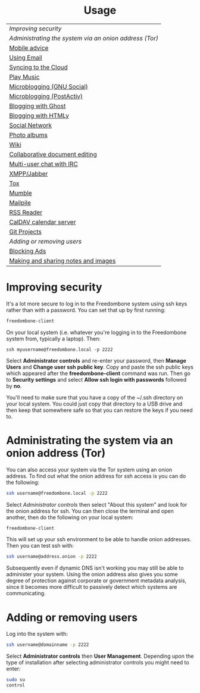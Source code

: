 #+TITLE:
#+AUTHOR: Bob Mottram
#+EMAIL: bob@freedombone.net
#+KEYWORDS: freedombox, debian, beaglebone, hubzilla, email, web server, home server, internet, censorship, surveillance, social network, irc, jabber
#+DESCRIPTION: Turn the Beaglebone Black into a personal communications server
#+OPTIONS: ^:nil toc:nil
#+HTML_HEAD: <link rel="stylesheet" type="text/css" href="freedombone.css" />

#+BEGIN_CENTER
[[file:images/logo.png]]
#+END_CENTER

#+BEGIN_EXPORT html
<center>
<h1>Usage</h1>
</center>
#+END_EXPORT

| [[Improving security]]                                   |
| [[Administrating the system via an onion address (Tor)]] |
| [[./mobile.html][Mobile advice]]                                        |
| [[./usage_email.html][Using Email]]                                          |
| [[./app_syncthing.html][Syncing to the Cloud]]                                 |
| [[./app_dlna.html][Play Music]]                                           |
| [[./app_gnusocial.html][Microblogging (GNU Social)]]                           |
| [[./app_postactiv.html][Microblogging (PostActiv)]]                            |
| [[./app_ghost.html][Blogging with Ghost]]                                  |
| [[./app_htmly.html][Blogging with HTMLy]]                                  |
| [[./app_hubzilla.html][Social Network]]                                       |
| [[./app_lychee.html][Photo albums]]                                         |
| [[./app_dokuwiki.html][Wiki]]                                                 |
| [[./app_etherpad.html][Collaborative document editing]]                       |
| [[./app_irc.html][Multi-user chat with IRC]]                             |
| [[./app_xmpp.html][XMPP/Jabber]]                                          |
| [[./app_tox.html][Tox]]                                                  |
| [[./app_mumble.html][Mumble]]                                               |
| [[./app_mailpile.jtml][Mailpile]]                                             |
| [[./app_rss.html][RSS Reader]]                                           |
| [[./app_radicale.html][CalDAV calendar server]]                               |
| [[./app_gogs.html][Git Projects]]                                         |
| [[Adding or removing users]]                             |
| [[./app_pihole.html][Blocking Ads]]                                         |
| [[./app_turtl.html][Making and sharing notes and images]]                  |

* Improving security
It's a lot more secure to log in to the Freedombone system using ssh keys rather than with a password. You can set that up by first running:

#+begin_src bash
freedombone-client
#+end_src

On your local system (i.e. whatever you're logging in to the Freedombone system from, typically a laptop). Then:

#+begin_src
ssh myusername@freedombone.local -p 2222
#+end_src

Select *Administrator controls* and re-enter your password, then *Manage Users* and *Change user ssh public key*. Copy and paste the ssh public keys which appeared after the *freedombone-client* command was run. Then go to *Security settings* and select *Allow ssh login with passwords* followed by *no*.

You'll need to make sure that you have a copy of the ~/.ssh directory on your local system. You could just copy that directory to a USB drive and then keep that somewhere safe so that you can restore the keys if you need to.
* Administrating the system via an onion address (Tor)
You can also access your system via the Tor system using an onion address. To find out what the onion address for ssh access is you can do the following:

#+BEGIN_SRC bash
ssh username@freedombone.local -p 2222
#+END_SRC

Select /Administrator controls/ then select "About this system" and look for the onion address for ssh. You can then close the terminal and open another, then do the following on your local system:

#+BEGIN_SRC bash
freedombone-client
#+END_SRC

This will set up your ssh environment to be able to handle onion addresses. Then you can test ssh with:

#+BEGIN_SRC bash
ssh username@address.onion -p 2222
#+END_SRC

Subsequently even if dynamic DNS isn't working you may still be able to administer your system. Using the onion address also gives you some degree of protection against corporate or government metadata analysis, since it becomes more difficult to passively detect which systems are communicating.
* Adding or removing users
Log into the system with:

#+BEGIN_SRC bash
ssh username@domainname -p 2222
#+END_SRC

Select *Administrator controls* then *User Management*. Depending upon the type of installation after selecting administrator controls you might need to enter:

#+BEGIN_SRC bash
sudo su
control
#+END_SRC

[[file:images/controlpanel/control_panel_manage_users.jpg]]
